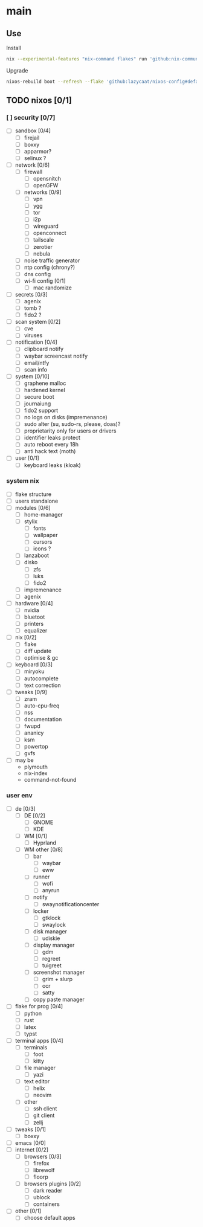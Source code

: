 * main

** Use

Install

#+begin_src bash
nix --experimental-features "nix-command flakes" run 'github:nix-community/disko#disko-install' -- --write-efi-boot-entries --flake 'github:lazycaat/nixos-config#default' --disk btrfs-def /dev/vda
#+end_src

Upgrade

#+begin_src bash
nixos-rebuild boot --refresh --flake 'github:lazycaat/nixos-config#default'
#+end_src

** TODO nixos [0/1]

*** [ ] security [0/7]
- [ ] sandbox [0/4]
  - [ ] firejail
  - [ ] boxxy
  - [ ] apparmor?
  - [ ] selinux ?
- [ ] network [0/6]
  - [ ] firewall
    - [ ] opensnitch
    - [ ] openGFW
  - [ ] networks [0/9]
    - [ ] vpn
    - [ ] ygg
    - [ ] tor
    - [ ] i2p
    - [ ] wireguard
    - [ ] openconnect
    - [ ] tailscale
    - [ ] zerotier
    - [ ] nebula
  - [ ] noise traffic generator
  - [ ] ntp config (chrony?)
  - [ ] dns config
  - [ ] wi-fi config [0/1]
    - [ ] mac randomize
- [ ] secrets [0/3]
  - [ ] agenix
  - [ ] tomb ?
  - [ ] fido2 ?
- [ ] scan system [0/2]
  - [ ] cve
  - [ ] viruses
- [ ] notification [0/4]
  - [ ] clipboard notify
  - [ ] waybar screencast notify
  - [ ] email/ntfy
  - [ ] scan info
- [ ] system [0/10]
  - [ ] graphene malloc
  - [ ] hardened kernel
  - [ ] secure boot
  - [ ] journaiung
  - [ ] fido2 support
  - [ ] no logs on disks (impremenance)
  - [ ] sudo alter (su, sudo-rs, please, doas)?
  - [ ] proprietarity only for users or drivers
  - [ ] identifier leaks protect
  - [ ] auto reboot every 18h
  - [ ] anti hack text (moth)
- [ ] user [0/1]
  - [ ] keyboard leaks (kloak)



*** system nix

- [ ] flake structure
- [ ] users standalone
- [ ] modules [0/6]
  - [ ] home-manager
  - [ ] stylix
    - [ ] fonts
    - [ ] wallpaper
    - [ ] cursors
    - [ ] icons ?
  - [ ] lanzaboot
  - [ ] disko
    - [ ] zfs
    - [ ] luks
    - [ ] fido2
  - [ ] impremenance
  - [ ] agenix
- [ ] hardware [0/4]
  - [ ] nvidia
  - [ ] bluetoot
  - [ ] printers
  - [ ] equalizer
- [ ] nix [0/2]
  - [ ] flake
  - [ ] diff update
  - [ ] optimise & gc
- [ ] keyboard [0/3]
  - [ ] miryoku
  - [ ] autocomplete
  - [ ] text correction
- [ ] tweaks [0/9]
  - [ ] zram
  - [ ] auto-cpu-freq
  - [ ] nss
  - [ ] documentation
  - [ ] fwupd
  - [ ] ananicy
  - [ ] ksm
  - [ ] powertop
  - [ ] gvfs
- [ ] may be
  - plymouth
  - nix-index
  - command-not-found


*** user env

- [ ] de [0/3]
  - [ ] DE [0/2]
    - [ ] GNOME
    - [ ] KDE
  - [ ] WM [0/1]
    - [ ] Hyprland
  - [ ] WM other [0/8]
    - [ ] bar
      - [ ] waybar
      - [ ] eww
    - [ ] runner
      - [ ] wofi
      - [ ] anyrun
    - [ ] notify
      - [ ] swaynotificationcenter
    - [ ] locker
      - [ ] gtklock
      - [ ] swaylock
    - [ ] disk manager
      - [ ] udiskie
    - [ ] display manager
      - [ ] gdm
      - [ ] regreet
      - [ ] tuigreet
    - [ ] screenshot manager
      - [ ] grim + slurp
      - [ ] ocr
      - [ ] satty
    - [ ] copy paste manager
- [ ] flake for prog [0/4]
  - [ ] python
  - [ ] rust
  - [ ] latex
  - [ ] typst
- [ ] terminal apps [0/4]
  - [ ] terminals
    - [ ] foot
    - [ ] kitty
  - [ ] file manager
    - [ ] yazi
  - [ ] text editor
    - [ ] helix
    - [ ] neovim
  - [ ] other
    - [ ] ssh client
    - [ ] git client
    - [ ] zellj
- [ ] tweaks [0/1]
  - [ ] boxxy
- [ ] emacs [0/0]
- [ ] internet [0/2]
  - [ ] browsers [0/3]
    - [ ] firefox
    - [ ] librewolf
    - [ ] floorp
  - [ ] browsers plugins [0/2]
    - [ ] dark reader
    - [ ] ublock
    - [ ] containers
- [ ] other [0/1]
  - [ ] choose default apps
